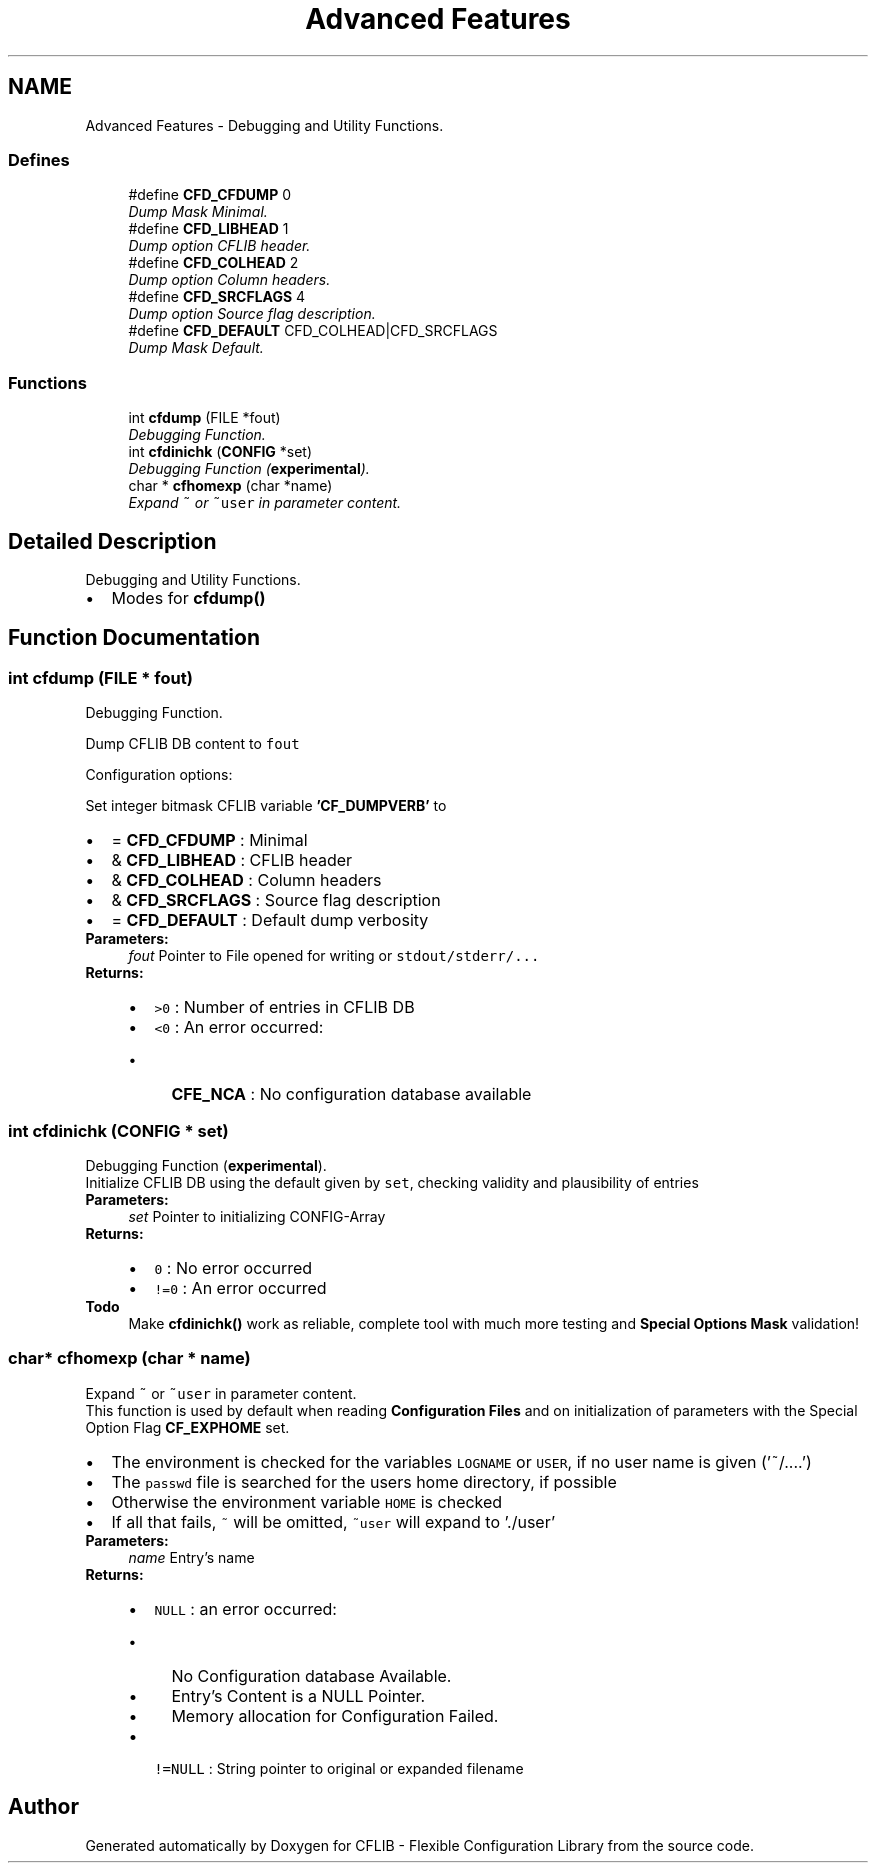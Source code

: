 .TH "Advanced Features" 3 "29 Jan 2009" "Version Patchlevel 20" "CFLIB - Flexible Configuration Library" \" -*- nroff -*-
.ad l
.nh
.SH NAME
Advanced Features \- Debugging and Utility Functions.  

.PP
.SS "Defines"

.in +1c
.ti -1c
.RI "#define \fBCFD_CFDUMP\fP   0"
.br
.RI "\fIDump Mask Minimal. \fP"
.ti -1c
.RI "#define \fBCFD_LIBHEAD\fP   1"
.br
.RI "\fIDump option CFLIB header. \fP"
.ti -1c
.RI "#define \fBCFD_COLHEAD\fP   2"
.br
.RI "\fIDump option Column headers. \fP"
.ti -1c
.RI "#define \fBCFD_SRCFLAGS\fP   4"
.br
.RI "\fIDump option Source flag description. \fP"
.ti -1c
.RI "#define \fBCFD_DEFAULT\fP   CFD_COLHEAD|CFD_SRCFLAGS"
.br
.RI "\fIDump Mask Default. \fP"
.in -1c
.SS "Functions"

.in +1c
.ti -1c
.RI "int \fBcfdump\fP (FILE *fout)"
.br
.RI "\fIDebugging Function. \fP"
.ti -1c
.RI "int \fBcfdinichk\fP (\fBCONFIG\fP *set)"
.br
.RI "\fIDebugging Function (\fBexperimental\fP). \fP"
.ti -1c
.RI "char * \fBcfhomexp\fP (char *name)"
.br
.RI "\fIExpand \fC~\fP or \fC~user\fP in parameter content. \fP"
.in -1c
.SH "Detailed Description"
.PP 
Debugging and Utility Functions. 

.IP "\(bu" 2
Modes for \fBcfdump()\fP 
.PP

.SH "Function Documentation"
.PP 
.SS "int cfdump (FILE * fout)"
.PP
Debugging Function. 
.PP
Dump CFLIB DB content to \fCfout\fP 
.PP
Configuration options:
.PP
Set integer bitmask CFLIB variable \fB'CF_DUMPVERB'\fP to
.PP
.PD 0
.IP "\(bu" 2
= \fBCFD_CFDUMP\fP : Minimal 
.IP "\(bu" 2
& \fBCFD_LIBHEAD\fP : CFLIB header 
.IP "\(bu" 2
& \fBCFD_COLHEAD\fP : Column headers 
.IP "\(bu" 2
& \fBCFD_SRCFLAGS\fP : Source flag description 
.IP "\(bu" 2
= \fBCFD_DEFAULT\fP : Default dump verbosity
.PP
\fBParameters:\fP
.RS 4
\fIfout\fP Pointer to File opened for writing or \fCstdout/\fCstderr/\fP.\fP..
.RE
.PP
\fBReturns:\fP
.RS 4
.PD 0
.IP "\(bu" 2
\fC>0\fP : Number of entries in CFLIB DB 
.IP "\(bu" 2
\fC<0\fP : An error occurred:
.IP "  \(bu" 4
\fBCFE_NCA\fP : No configuration database available 
.PP

.PP
.RE
.PP

.SS "int cfdinichk (\fBCONFIG\fP * set)"
.PP
Debugging Function (\fBexperimental\fP). 
.PP
Initialize CFLIB DB using the default given by \fCset\fP, checking validity and plausibility of entries
.PP
\fBParameters:\fP
.RS 4
\fIset\fP Pointer to initializing CONFIG-Array
.RE
.PP
\fBReturns:\fP
.RS 4
.PD 0
.IP "\(bu" 2
\fC0\fP : No error occurred 
.IP "\(bu" 2
\fC!=0\fP : An error occurred
.PP
.RE
.PP
\fBTodo\fP
.RS 4
Make \fBcfdinichk()\fP work as reliable, complete tool with much more testing and \fBSpecial Options Mask\fP validation!
.RE
.PP

.SS "char* cfhomexp (char * name)"
.PP
Expand \fC~\fP or \fC~user\fP in parameter content. 
.PP
This function is used by default when reading \fBConfiguration Files\fP and on initialization of parameters with the Special Option Flag \fBCF_EXPHOME\fP set.
.PP
.IP "\(bu" 2
The environment is checked for the variables \fCLOGNAME\fP or \fCUSER\fP, if no user name is given ('~/....')
.IP "\(bu" 2
The \fCpasswd\fP file is searched for the users home directory, if possible
.IP "\(bu" 2
Otherwise the environment variable \fCHOME\fP is checked
.IP "\(bu" 2
If all that fails, \fC~\fP will be omitted, \fC~user\fP will expand to './user'
.PP
.PP
\fBParameters:\fP
.RS 4
\fIname\fP Entry's name
.RE
.PP
\fBReturns:\fP
.RS 4
.PD 0
.IP "\(bu" 2
\fCNULL\fP : an error occurred:
.IP "  \(bu" 4
No Configuration database Available. 
.IP "  \(bu" 4
Entry's Content is a NULL Pointer. 
.IP "  \(bu" 4
Memory allocation for Configuration Failed. 
.PP

.PP
.PD 0
.IP "\(bu" 2
\fC!=NULL\fP : String pointer to original or expanded filename 
.PP
.RE
.PP

.SH "Author"
.PP 
Generated automatically by Doxygen for CFLIB - Flexible Configuration Library from the source code.
